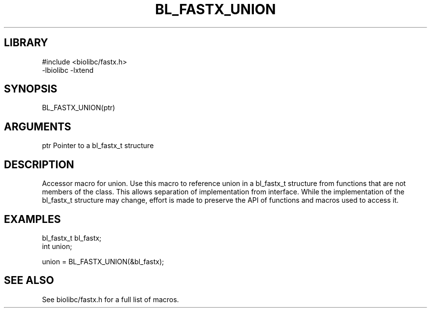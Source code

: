 \" Generated by /usr/local/bin/auto-gen-get-set
.TH BL_FASTX_UNION 3

.SH LIBRARY
.nf
.na
#include <biolibc/fastx.h>
-lbiolibc -lxtend
.ad
.fi

\" Convention:
\" Underline anything that is typed verbatim - commands, etc.
.SH SYNOPSIS
.PP
.nf 
.na
BL_FASTX_UNION(ptr)
.ad
.fi

.SH ARGUMENTS
.nf
.na
ptr             Pointer to a bl_fastx_t structure
.ad
.fi

.SH DESCRIPTION

Accessor macro for union.  Use this macro to reference union in
a bl_fastx_t structure from functions that are not members of the class.
This allows separation of implementation from interface.  While the
implementation of the bl_fastx_t structure may change, effort is made to
preserve the API of functions and macros used to access it.

.SH EXAMPLES

.nf
.na
bl_fastx_t      bl_fastx;
int             union;

union = BL_FASTX_UNION(&bl_fastx);
.ad
.fi

.SH SEE ALSO

See biolibc/fastx.h for a full list of macros.
